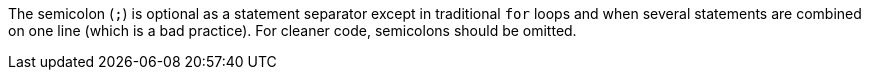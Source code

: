 The semicolon (`+;+`) is optional as a statement separator except in traditional `+for+` loops and when several statements are combined on one line (which is a bad practice). For cleaner code, semicolons should be omitted.

